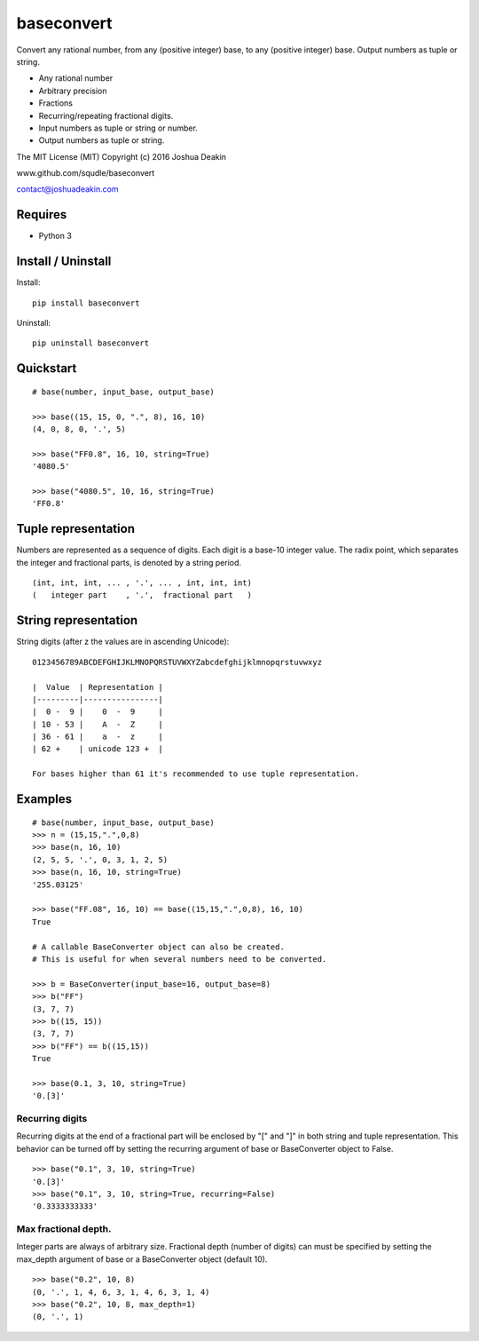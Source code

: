 baseconvert
===========

Convert any rational number, from any (positive integer) base, to any
(positive integer) base. Output numbers as tuple or string.

-  Any rational number
-  Arbitrary precision
-  Fractions
-  Recurring/repeating fractional digits.
-  Input numbers as tuple or string or number.
-  Output numbers as tuple or string.

The MIT License (MIT) Copyright (c) 2016 Joshua Deakin

www.github.com/squdle/baseconvert

contact@joshuadeakin.com

Requires
--------

-  Python 3

Install / Uninstall
-------------------

Install:

::

    pip install baseconvert

Uninstall:

::

    pip uninstall baseconvert

Quickstart
----------

::

    # base(number, input_base, output_base)

    >>> base((15, 15, 0, ".", 8), 16, 10)
    (4, 0, 8, 0, '.', 5)

    >>> base("FF0.8", 16, 10, string=True)
    '4080.5'

    >>> base("4080.5", 10, 16, string=True)
    'FF0.8'

Tuple representation
--------------------

Numbers are represented as a sequence of digits. Each digit is a base-10
integer value. The radix point, which separates the integer and
fractional parts, is denoted by a string period.

::

     (int, int, int, ... , '.', ... , int, int, int)
     (   integer part    , '.',  fractional part   )

String representation
---------------------

String digits (after z the values are in ascending Unicode):

::

    0123456789ABCDEFGHIJKLMNOPQRSTUVWXYZabcdefghijklmnopqrstuvwxyz

    |  Value  | Representation |
    |---------|----------------|
    |  0 -  9 |    0  -  9     |
    | 10 - 53 |    A  -  Z     |
    | 36 - 61 |    a  -  z     |
    | 62 +    | unicode 123 +  |

    For bases higher than 61 it's recommended to use tuple representation.

Examples
--------

::

    # base(number, input_base, output_base)
    >>> n = (15,15,".",0,8)
    >>> base(n, 16, 10)
    (2, 5, 5, '.', 0, 3, 1, 2, 5)
    >>> base(n, 16, 10, string=True)
    '255.03125'

    >>> base("FF.08", 16, 10) == base((15,15,".",0,8), 16, 10)
    True

    # A callable BaseConverter object can also be created.
    # This is useful for when several numbers need to be converted.

    >>> b = BaseConverter(input_base=16, output_base=8)
    >>> b("FF")
    (3, 7, 7)
    >>> b((15, 15))
    (3, 7, 7)
    >>> b("FF") == b((15,15))
    True

    >>> base(0.1, 3, 10, string=True)
    '0.[3]'

Recurring digits
~~~~~~~~~~~~~~~~

Recurring digits at the end of a fractional part will be enclosed by "["
and "]" in both string and tuple representation. This behavior can be
turned off by setting the recurring argument of base or BaseConverter
object to False.

::

    >>> base("0.1", 3, 10, string=True)
    '0.[3]'
    >>> base("0.1", 3, 10, string=True, recurring=False)
    '0.3333333333'

Max fractional depth.
~~~~~~~~~~~~~~~~~~~~~

Integer parts are always of arbitrary size. Fractional depth (number of
digits) can must be specified by setting the max\_depth argument of base
or a BaseConverter object (default 10).

::

    >>> base("0.2", 10, 8)
    (0, '.', 1, 4, 6, 3, 1, 4, 6, 3, 1, 4)
    >>> base("0.2", 10, 8, max_depth=1)
    (0, '.', 1)
